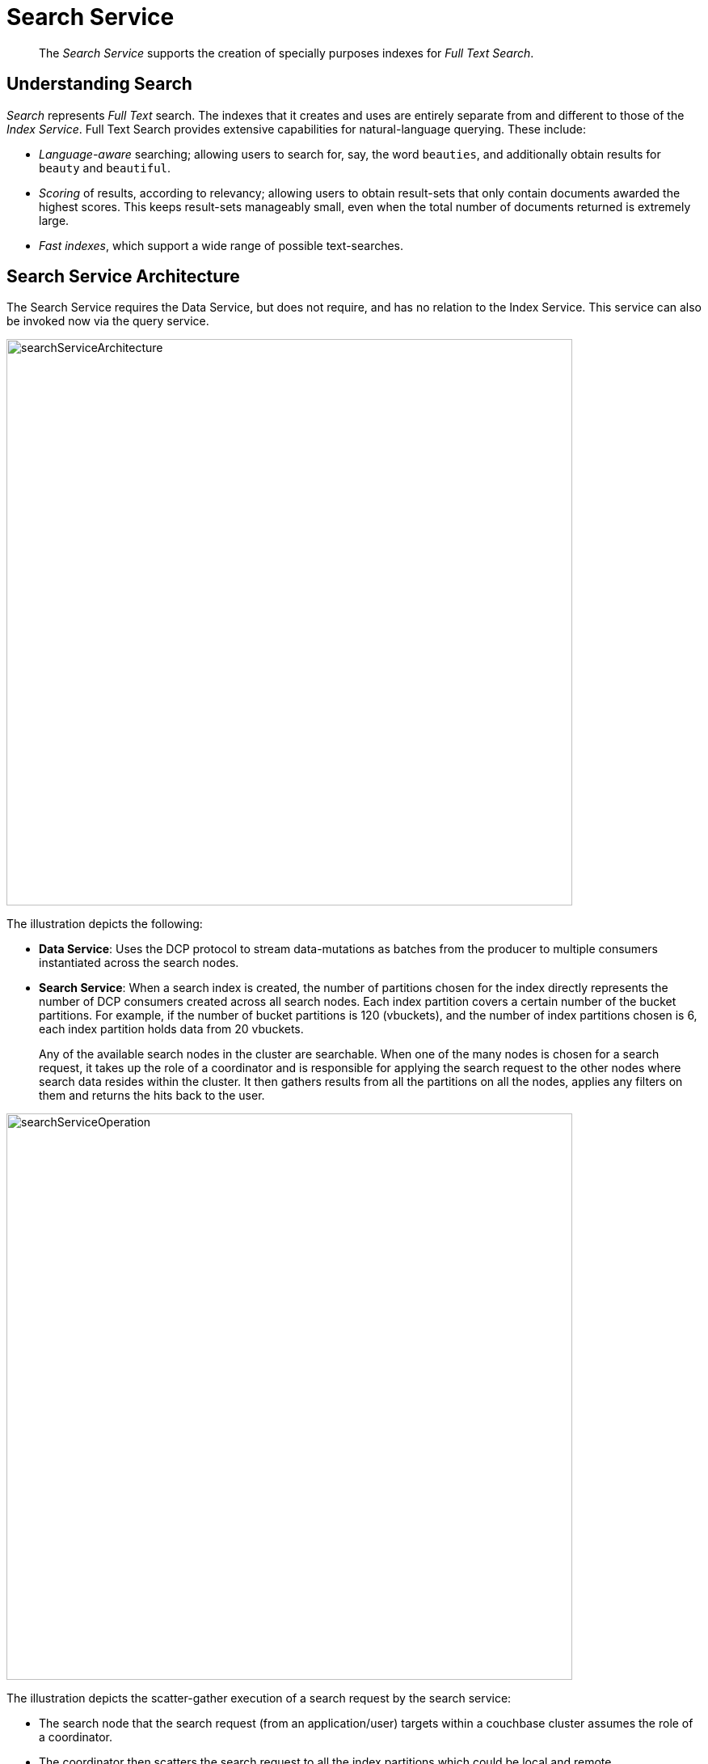 = Search Service
:page-aliases: understanding-couchbase:services-and-indexes/services/search-service

[abstract]
The _Search Service_ supports the creation of specially purposes indexes for _Full Text Search_.

== Understanding Search

_Search_ represents _Full Text_ search.
The indexes that it creates and uses are entirely separate from and different to those of the _Index Service_.
Full Text Search provides extensive capabilities for natural-language querying.
These include:

* _Language-aware_ searching; allowing users to search for, say, the word `beauties`, and additionally obtain results for `beauty` and `beautiful`.
* _Scoring_ of results, according to relevancy; allowing users to obtain result-sets that only contain documents awarded the highest scores.
This keeps result-sets manageably small, even when the total number of documents returned is extremely large.
* _Fast indexes_, which support a wide range of possible text-searches.

== Search Service Architecture

The Search Service requires the Data Service, but does not require, and has no relation to the Index Service. This service can also be invoked now via the query service.

[#search_service_architecture]
image::services-and-indexes/services/searchServiceArchitecture.png[,700,align=left]

The illustration depicts the following:

* *Data Service*: Uses the DCP protocol to stream data-mutations as batches from the producer to multiple consumers instantiated across the search nodes.
* *Search Service*: When a search index is created, the number of partitions chosen for the index directly represents the number of DCP consumers created across all search nodes. Each index partition covers a certain number of the bucket partitions. For example, if the number of bucket partitions is 120 (vbuckets), and the number of index partitions chosen is 6, each index partition holds data from 20 vbuckets.
+
Any of the available search nodes in the cluster are searchable. When one of the many nodes is chosen for a search request, it takes up the role of a coordinator and is responsible for applying the search request to the other nodes where search data resides within the cluster. It then gathers results from all the partitions on all the nodes, applies any filters on them and returns the hits back to the user.

[#search_operation]
image::services-and-indexes/services/searchServiceOperation.png[,700,align=left]

The illustration depicts the scatter-gather execution of a search request by the search service:

* The search node that the search request (from an application/user) targets within a couchbase cluster assumes the role of a coordinator.
* The coordinator then scatters the search request to all the index partitions which could be local and remote.
* Once all the requested data is gathered from all the index partitions, the coordinator returns the hits to the application/user after applying any filters/settings specified within the search request.

For extensive details on how to use the service, see xref:fts:full-text-intro.adoc[Full Text Search: Fundamentals].
